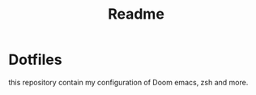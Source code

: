 #+TITLE: Readme
#+OPTIONS: toc:nil
* Dotfiles
this repository contain my configuration of Doom emacs, zsh and more.

